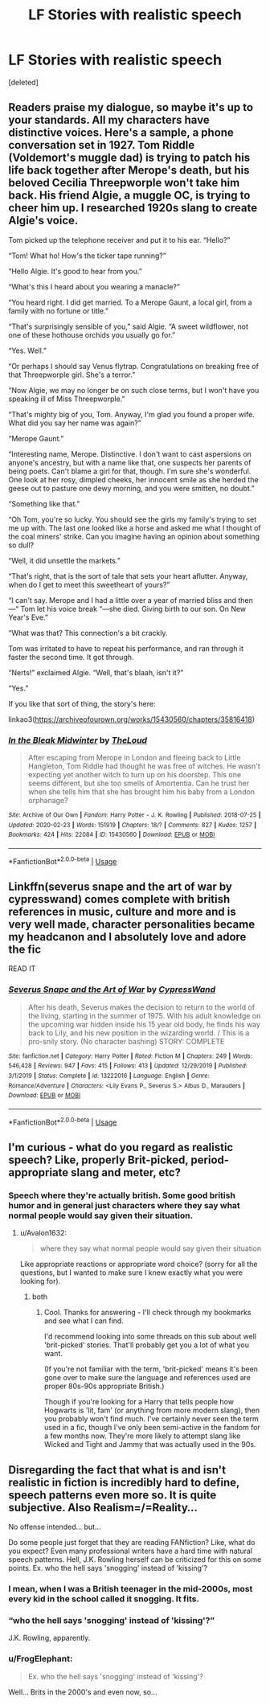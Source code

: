 #+TITLE: LF Stories with realistic speech

* LF Stories with realistic speech
:PROPERTIES:
:Score: 4
:DateUnix: 1586538246.0
:DateShort: 2020-Apr-10
:FlairText: Request
:END:
[deleted]


** Readers praise my dialogue, so maybe it's up to your standards. All my characters have distinctive voices. Here's a sample, a phone conversation set in 1927. Tom Riddle (Voldemort's muggle dad) is trying to patch his life back together after Merope's death, but his beloved Cecilia Threepworple won't take him back. His friend Algie, a muggle OC, is trying to cheer him up. I researched 1920s slang to create Algie's voice.

Tom picked up the telephone receiver and put it to his ear. “Hello?”

“Tom! What ho! How's the ticker tape running?”

“Hello Algie. It's good to hear from you.”

“What's this I heard about you wearing a manacle?”

“You heard right. I did get married. To a Merope Gaunt, a local girl, from a family with no fortune or title.”

“That's surprisingly sensible of you,” said Algie. “A sweet wildflower, not one of these hothouse orchids you usually go for.”

“Yes. Well.”

“Or perhaps I should say Venus flytrap. Congratulations on breaking free of that Threepworple girl. She's a terror.”

“Now Algie, we may no longer be on such close terms, but I won't have you speaking ill of Miss Threepworple.”

“That's mighty big of you, Tom. Anyway, I'm glad you found a proper wife. What did you say her name was again?”

“Merope Gaunt.”

“Interesting name, Merope. Distinctive. I don't want to cast aspersions on anyone's ancestry, but with a name like that, one suspects her parents of being poets. Can't blame a girl for that, though. I'm sure she's wonderful. One look at her rosy, dimpled cheeks, her innocent smile as she herded the geese out to pasture one dewy morning, and you were smitten, no doubt.”

“Something like that.”

“Oh Tom, you're so lucky. You should see the girls my family's trying to set me up with. The last one looked like a horse and asked me what I thought of the coal miners' strike. Can you imagine having an opinion about something so dull?

“Well, it did unsettle the markets.”

“That's right, that is the sort of tale that sets your heart aflutter. Anyway, when do I get to meet this sweetheart of yours?”

“I can't say. Merope and I had a little over a year of married bliss and then---“ Tom let his voice break “---she died. Giving birth to our son. On New Year's Eve.”

“What was that? This connection's a bit crackly.

Tom was irritated to have to repeat his performance, and ran through it faster the second time. It got through.

“Nerts!” exclaimed Algie. “Well, that's blaah, isn't it?”

“Yes.”

If you like that sort of thing, the story's here:

linkao3([[https://archiveofourown.org/works/15430560/chapters/35816418]])
:PROPERTIES:
:Author: MTheLoud
:Score: 4
:DateUnix: 1586540616.0
:DateShort: 2020-Apr-10
:END:

*** [[https://archiveofourown.org/works/15430560][*/In the Bleak Midwinter/*]] by [[https://www.archiveofourown.org/users/TheLoud/pseuds/TheLoud][/TheLoud/]]

#+begin_quote
  After escaping from Merope in London and fleeing back to Little Hangleton, Tom Riddle had thought he was free of witches. He wasn't expecting yet another witch to turn up on his doorstep. This one seems different, but she too smells of Amortentia. Can he trust her when she tells him that she has brought him his baby from a London orphanage?
#+end_quote

^{/Site/:} ^{Archive} ^{of} ^{Our} ^{Own} ^{*|*} ^{/Fandom/:} ^{Harry} ^{Potter} ^{-} ^{J.} ^{K.} ^{Rowling} ^{*|*} ^{/Published/:} ^{2018-07-25} ^{*|*} ^{/Updated/:} ^{2020-02-23} ^{*|*} ^{/Words/:} ^{151919} ^{*|*} ^{/Chapters/:} ^{18/?} ^{*|*} ^{/Comments/:} ^{827} ^{*|*} ^{/Kudos/:} ^{1257} ^{*|*} ^{/Bookmarks/:} ^{424} ^{*|*} ^{/Hits/:} ^{22084} ^{*|*} ^{/ID/:} ^{15430560} ^{*|*} ^{/Download/:} ^{[[https://archiveofourown.org/downloads/15430560/In%20the%20Bleak%20Midwinter.epub?updated_at=1586540405][EPUB]]} ^{or} ^{[[https://archiveofourown.org/downloads/15430560/In%20the%20Bleak%20Midwinter.mobi?updated_at=1586540405][MOBI]]}

--------------

*FanfictionBot*^{2.0.0-beta} | [[https://github.com/tusing/reddit-ffn-bot/wiki/Usage][Usage]]
:PROPERTIES:
:Author: FanfictionBot
:Score: 1
:DateUnix: 1586540628.0
:DateShort: 2020-Apr-10
:END:


** Linkffn(severus snape and the art of war by cypresswand) comes complete with british references in music, culture and more and is very well made, character personalities became my headcanon and I absolutely love and adore the fic

READ IT
:PROPERTIES:
:Author: Erkkifloof
:Score: 2
:DateUnix: 1586545432.0
:DateShort: 2020-Apr-10
:END:

*** [[https://www.fanfiction.net/s/13222016/1/][*/Severus Snape and the Art of War/*]] by [[https://www.fanfiction.net/u/6460126/CypressWand][/CypressWand/]]

#+begin_quote
  After his death, Severus makes the decision to return to the world of the living, starting in the summer of 1975. With his adult knowledge on the upcoming war hidden inside his 15 year old body, he finds his way back to Lily, and his new position in the wizarding world. / This is a pro-snily story. (No character bashing) STORY: COMPLETE
#+end_quote

^{/Site/:} ^{fanfiction.net} ^{*|*} ^{/Category/:} ^{Harry} ^{Potter} ^{*|*} ^{/Rated/:} ^{Fiction} ^{M} ^{*|*} ^{/Chapters/:} ^{249} ^{*|*} ^{/Words/:} ^{546,428} ^{*|*} ^{/Reviews/:} ^{947} ^{*|*} ^{/Favs/:} ^{415} ^{*|*} ^{/Follows/:} ^{413} ^{*|*} ^{/Updated/:} ^{12/29/2019} ^{*|*} ^{/Published/:} ^{3/1/2019} ^{*|*} ^{/Status/:} ^{Complete} ^{*|*} ^{/id/:} ^{13222016} ^{*|*} ^{/Language/:} ^{English} ^{*|*} ^{/Genre/:} ^{Romance/Adventure} ^{*|*} ^{/Characters/:} ^{<Lily} ^{Evans} ^{P.,} ^{Severus} ^{S.>} ^{Albus} ^{D.,} ^{Marauders} ^{*|*} ^{/Download/:} ^{[[http://www.ff2ebook.com/old/ffn-bot/index.php?id=13222016&source=ff&filetype=epub][EPUB]]} ^{or} ^{[[http://www.ff2ebook.com/old/ffn-bot/index.php?id=13222016&source=ff&filetype=mobi][MOBI]]}

--------------

*FanfictionBot*^{2.0.0-beta} | [[https://github.com/tusing/reddit-ffn-bot/wiki/Usage][Usage]]
:PROPERTIES:
:Author: FanfictionBot
:Score: 1
:DateUnix: 1586545453.0
:DateShort: 2020-Apr-10
:END:


** I'm curious - what do you regard as realistic speech? Like, properly Brit-picked, period-appropriate slang and meter, etc?
:PROPERTIES:
:Author: Avalon1632
:Score: 1
:DateUnix: 1586539254.0
:DateShort: 2020-Apr-10
:END:

*** Speech where they're actually british. Some good british humor and in general just characters where they say what normal people would say given their situation.
:PROPERTIES:
:Author: Po_poy
:Score: 2
:DateUnix: 1586539778.0
:DateShort: 2020-Apr-10
:END:

**** u/Avalon1632:
#+begin_quote
  where they say what normal people would say given their situation
#+end_quote

Like appropriate reactions or appropriate word choice? (sorry for all the questions, but I wanted to make sure I knew exactly what you were looking for).
:PROPERTIES:
:Author: Avalon1632
:Score: 2
:DateUnix: 1586539984.0
:DateShort: 2020-Apr-10
:END:

***** both
:PROPERTIES:
:Author: Po_poy
:Score: 1
:DateUnix: 1586540009.0
:DateShort: 2020-Apr-10
:END:

****** Cool. Thanks for answering - I'll check through my bookmarks and see what I can find.

I'd recommend looking into some threads on this sub about well 'brit-picked' stories. That'll probably get you a lot of what you want.

(If you're not familiar with the term, 'brit-picked' means it's been gone over to make sure the language and references used are proper 80s-90s appropriate British.)

Though if you're looking for a Harry that tells people how Hogwarts is 'lit, fam' (or anything from more modern slang), then you probably won't find much. I've certainly never seen the term used in a fic, though I've only been semi-active in the fandom for a few months now. They're more likely to attempt slang like Wicked and Tight and Jammy that was actually used in the 90s.
:PROPERTIES:
:Author: Avalon1632
:Score: 1
:DateUnix: 1586540487.0
:DateShort: 2020-Apr-10
:END:


** Disregarding the fact that what is and isn't realistic in fiction is incredibly hard to define, speech patterns even more so. It is quite subjective. Also Realism=/=Reality...

No offense intended... but...

Do some people just forget that they are reading FANfiction? Like, what do you expect? Even many professional writers have a hard time with natural speech patterns. Hell, J.K. Rowling herself can be criticized for this on some points. Ex. who the hell says 'snogging' instead of 'kissing'?
:PROPERTIES:
:Author: usernamesaretaken3
:Score: 1
:DateUnix: 1586541327.0
:DateShort: 2020-Apr-10
:END:

*** I mean, when I was a British teenager in the mid-2000s, most every kid in the school called it snogging. It fits.
:PROPERTIES:
:Author: JPrimrose
:Score: 2
:DateUnix: 1586559381.0
:DateShort: 2020-Apr-11
:END:


*** “who the hell says 'snogging' instead of 'kissing'?”

J.K. Rowling, apparently.
:PROPERTIES:
:Author: SnobbishWizard
:Score: 1
:DateUnix: 1586548638.0
:DateShort: 2020-Apr-11
:END:


*** u/FrogElephant:
#+begin_quote
  Ex. who the hell says 'snogging' instead of 'kissing'?
#+end_quote

Well... Brits in the 2000's and even now, so...
:PROPERTIES:
:Author: FrogElephant
:Score: 1
:DateUnix: 1586561155.0
:DateShort: 2020-Apr-11
:END:
